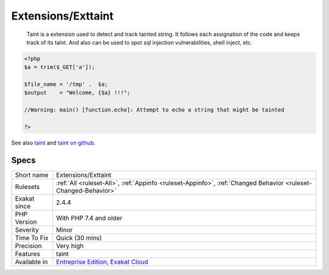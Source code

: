 .. _extensions-exttaint:

Extensions/Exttaint
+++++++++++++++++++

  Taint is a extension used to detect and track tainted string. It follows each assignation of the code and keeps track of its taint. And also can be used to spot sql injection vulnerabilities, shell inject, etc.

.. code-block:: php
   
   <?php
   $a = trim($_GET['a']);
   
   $file_name = '/tmp' .  $a;
   $output    = "Welcome, {$a} !!!";
   
   //Warning: main() [function.echo]: Attempt to echo a string that might be tainted
   
   ?>

See also `taint <https://www.php.net/manual/en/book.taint.php>`_ and `taint on github <https://github.com/laruence/taint>`_.


Specs
_____

+--------------+-------------------------------------------------------------------------------------------------------------------------+
| Short name   | Extensions/Exttaint                                                                                                     |
+--------------+-------------------------------------------------------------------------------------------------------------------------+
| Rulesets     | :ref:`All <ruleset-All>`, :ref:`Appinfo <ruleset-Appinfo>`, :ref:`Changed Behavior <ruleset-Changed-Behavior>`          |
+--------------+-------------------------------------------------------------------------------------------------------------------------+
| Exakat since | 2.4.4                                                                                                                   |
+--------------+-------------------------------------------------------------------------------------------------------------------------+
| PHP Version  | With PHP 7.4 and older                                                                                                  |
+--------------+-------------------------------------------------------------------------------------------------------------------------+
| Severity     | Minor                                                                                                                   |
+--------------+-------------------------------------------------------------------------------------------------------------------------+
| Time To Fix  | Quick (30 mins)                                                                                                         |
+--------------+-------------------------------------------------------------------------------------------------------------------------+
| Precision    | Very high                                                                                                               |
+--------------+-------------------------------------------------------------------------------------------------------------------------+
| Features     | taint                                                                                                                   |
+--------------+-------------------------------------------------------------------------------------------------------------------------+
| Available in | `Entreprise Edition <https://www.exakat.io/entreprise-edition>`_, `Exakat Cloud <https://www.exakat.io/exakat-cloud/>`_ |
+--------------+-------------------------------------------------------------------------------------------------------------------------+


